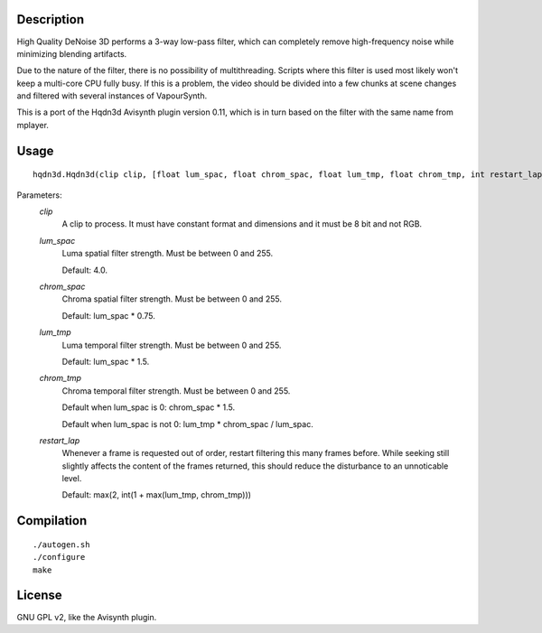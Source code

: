 Description
===========

High Quality DeNoise 3D performs a 3-way low-pass filter, which can
completely remove high-frequency noise while minimizing blending
artifacts.

Due to the nature of the filter, there is no possibility of
multithreading. Scripts where this filter is used most likely won't
keep a multi-core CPU fully busy. If this is a problem, the video
should be divided into a few chunks at scene changes and filtered with
several instances of VapourSynth.

This is a port of the Hqdn3d Avisynth plugin version 0.11, which is in
turn based on the filter with the same name from mplayer.


Usage
=====
::

    hqdn3d.Hqdn3d(clip clip, [float lum_spac, float chrom_spac, float lum_tmp, float chrom_tmp, int restart_lap])


Parameters:
    *clip*
        A clip to process. It must have constant format and dimensions
        and it must be 8 bit and not RGB.

    *lum_spac*
        Luma spatial filter strength. Must be between 0 and 255.

        Default: 4.0.

    *chrom_spac*
        Chroma spatial filter strength. Must be between 0 and 255.

        Default: lum_spac * 0.75.

    *lum_tmp*
        Luma temporal filter strength. Must be between 0 and 255.

        Default: lum_spac * 1.5.

    *chrom_tmp*
        Chroma temporal filter strength. Must be between 0 and 255.

        Default when lum_spac is 0: chrom_spac * 1.5.

        Default when lum_spac is not 0: lum_tmp * chrom_spac / lum_spac.

    *restart_lap*
        Whenever a frame is requested out of order, restart filtering
        this many frames before. While seeking still slightly affects
        the content of the frames returned, this should reduce the
        disturbance to an unnoticable level. 

        Default: max(2, int(1 + max(lum_tmp, chrom_tmp)))


Compilation
===========

::

    ./autogen.sh
    ./configure
    make


License
=======

GNU GPL v2, like the Avisynth plugin.
